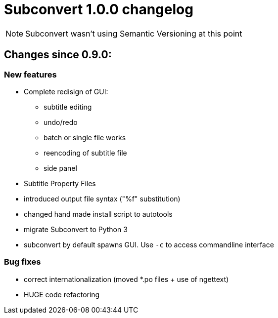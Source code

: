 = Subconvert 1.0.0 changelog

NOTE: Subconvert wasn't using Semantic Versioning at this point

== Changes since 0.9.0:

=== New features

* Complete redisign of GUI:
    - subtitle editing
    - undo/redo
    - batch or single file works
    - reencoding of subtitle file
    - side panel

* Subtitle Property Files

* introduced output file syntax ("%f" substitution)

* changed hand made install script to autotools

* migrate Subconvert to Python 3

* subconvert by default spawns GUI. Use `-c` to access commandline interface

=== Bug fixes

* correct internationalization (moved *.po files + use of ngettext)

* HUGE code refactoring

// vim: set tw=80 colorcolumn=81 :
